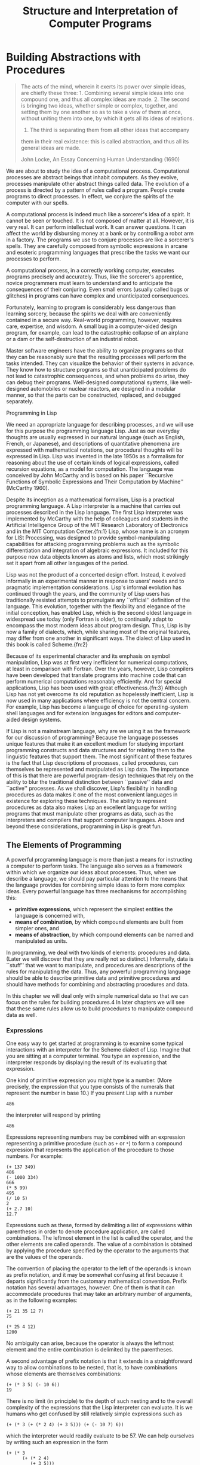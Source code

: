 #+title: Structure and Interpretation of Computer Programs

* Building Abstractions with Procedures


#+begin_quote
The acts of the mind, wherein it exerts its power over simple ideas,
are chiefly these three: 1. Combining several simple ideas into one
compound one, and thus all complex ideas are made. 2. The second is
bringing two ideas, whether simple or complex, together, and setting
them by one another so as to take a view of them at once, without
uniting them into one, by which it gets all its ideas of relations.
3. The third is separating them from all other ideas that accompany
them in their real existence: this is called abstraction, and thus all
its general ideas are made.

John Locke, An Essay Concerning Human Understanding (1690)
#+end_quote

We are about to study the idea of a computational process.
Computational processes are abstract beings that inhabit computers.
As they evolve, processes manipulate other abstract things called data. The evolution of a process is directed by a pattern of rules
called a program. People create programs to direct processes.
In effect, we conjure the spirits of the computer with our spells.

A computational process is indeed much like a sorcerer's idea of a
spirit. It cannot be seen or touched. It is not composed of matter
at all. However, it is very real. It can perform intellectual work.
It can answer questions. It can affect the world by disbursing money
at a bank or by controlling a robot arm in a factory. The programs we
use to conjure processes are like a sorcerer's spells. They are
carefully composed from symbolic expressions in arcane and esoteric
programming languages that prescribe the tasks we want our
processes to perform.

A computational process, in a correctly working computer, executes
programs precisely and accurately. Thus, like the sorcerer's
apprentice, novice programmers must learn to understand and to
anticipate the consequences of their conjuring. Even small errors
(usually called bugs or glitches) in programs can have
complex and unanticipated consequences.

Fortunately, learning to program is considerably less dangerous than
learning sorcery, because the spirits we deal with are conveniently
contained in a secure way. Real-world programming, however,
requires care, expertise, and wisdom. A small bug in a computer-aided
design program, for example, can lead to the catastrophic collapse of
an airplane or a dam or the self-destruction of an industrial robot.

Master software engineers have the ability to organize programs so
that they can be reasonably sure that the resulting processes will
perform the tasks intended. They can visualize the behavior of their
systems in advance. They know how to structure programs so that
unanticipated problems do not lead to catastrophic consequences, and
when problems do arise, they can debug their programs. Well-designed
computational systems, like well-designed automobiles or nuclear
reactors, are designed in a modular manner, so that the parts can be
constructed, replaced, and debugged separately.

Programming in Lisp

We need an appropriate language for describing processes, and we will
use for this purpose the programming language Lisp. Just as our
everyday thoughts are usually expressed in our natural language (such
as English, French, or Japanese), and descriptions of quantitative
phenomena are expressed with mathematical notations, our procedural
thoughts will be expressed in Lisp. Lisp was invented in the late
1950s as a formalism for reasoning about the use of certain kinds of
logical expressions, called recursion equations, as a model for
computation. The language was conceived by John McCarthy and is based
on his paper ``Recursive Functions of Symbolic Expressions and Their
Computation by Machine'' (McCarthy 1960).

Despite its inception as a mathematical formalism, Lisp is a practical
programming language. A Lisp interpreter is a machine that
carries out processes described in the Lisp language. The first Lisp
interpreter was implemented by McCarthy with the help of colleagues
and students in the Artificial Intelligence Group of the MIT Research
Laboratory of Electronics and in the MIT Computation
Center.{fn:1} Lisp, whose name is an acronym for LISt Processing,
was designed to provide symbol-manipulating capabilities for
attacking programming problems such as the symbolic differentiation
and integration of algebraic expressions. It included for this
purpose new data objects known as atoms and lists, which most
strikingly set it apart from all other languages of the period.

Lisp was not the product of a concerted design effort. Instead, it
evolved informally in an experimental manner in response to users'
needs and to pragmatic implementation considerations. Lisp's informal
evolution has continued through the years, and the community of Lisp
users has traditionally resisted attempts to promulgate any
``official'' definition of the language. This evolution, together
with the flexibility and elegance of the initial conception, has
enabled Lisp, which is the second oldest language in widespread use
today (only Fortran is older), to continually adapt to encompass the
most modern ideas about program design. Thus, Lisp is by now a family
of dialects, which, while sharing most of the original features, may
differ from one another in significant ways. The dialect of Lisp used
in this book is called Scheme.{fn:2}

Because of its experimental character and its emphasis on symbol
manipulation, Lisp was at first very inefficient for numerical
computations, at least in comparison with Fortran. Over the years,
however, Lisp compilers have been developed that translate programs
into machine code that can perform numerical computations reasonably
efficiently. And for special applications, Lisp has been used with
great effectiveness.{fn:3} Although Lisp has not yet overcome its old reputation
as hopelessly inefficient, Lisp is now used in many applications where
efficiency is not the central concern. For example, Lisp has become
a language of choice for operating-system shell languages and for
extension languages for editors and computer-aided design systems.

If Lisp is not a mainstream language, why are we using it as the
framework for our discussion of programming? Because the language
possesses unique features that make it an excellent medium for
studying important programming constructs and data structures and for
relating them to the linguistic features that support them. The most
significant of these features is the fact that Lisp descriptions of
processes, called procedures, can
themselves be represented and manipulated as Lisp data. The
importance of this is that there are powerful program-design
techniques that rely on the ability to blur the traditional
distinction between ``passive'' data and ``active'' processes. As we
shall discover, Lisp's flexibility in handling procedures as data
makes it one of the most convenient languages in existence for
exploring these techniques. The ability to represent procedures as
data also makes Lisp an excellent language for writing programs that
must manipulate other programs as data, such as the interpreters and
compilers that support computer languages. Above and beyond these
considerations, programming in Lisp is great fun.

** The Elements of Programming

A powerful programming language is more than just a means for
instructing a computer to perform tasks. The language also serves as
a framework within which we organize our ideas about processes. Thus,
when we describe a language, we should pay particular attention to the
means that the language provides for combining simple ideas to form
more complex ideas. Every powerful language has three mechanisms for
accomplishing this:

- *primitive expressions*, which represent the simplest entities the language is concerned with,
- *means of combination*, by which compound elements are built from simpler ones, and
- *means of abstraction*, by which compound elements can be named and manipulated as units.

In programming, we deal with two kinds of elements: procedures and
data. (Later we will discover that they are really not so distinct.)
Informally, data is ``stuff'' that we want to manipulate, and
procedures are descriptions of the rules for manipulating the data.
Thus, any powerful programming language should be able to describe
primitive data and primitive procedures and should have methods for
combining and abstracting procedures and data.

In this chapter we will deal only with simple numerical data so that
we can focus on the rules for building procedures.4 In later chapters
we will see that these same rules allow us to build procedures to
manipulate compound data as well.

*** Expressions

One easy way to get started at programming is to examine some typical
interactions with an interpreter for the Scheme dialect of Lisp.
Imagine that you are sitting at a computer terminal. You type an
expression, and the interpreter responds by displaying the result of
its evaluating that expression.

One kind of primitive expression you might type is a number. (More
precisely, the expression that you type consists of the numerals that
represent the number in base 10.) If you present Lisp with
a number

#+begin_example
486
#+end_example

the interpreter will respond by printing
#+begin_example
486
#+end_example

Expressions representing numbers may be combined with an expression
representing a primitive procedure (such as =+= or =*=) to form a
compound expression that represents the
application of the procedure to those numbers. For example:

#+begin_example
(+ 137 349)
486
(- 1000 334)
666
(* 5 99)
495
(/ 10 5)
2
(+ 2.7 10)
12.7
#+end_example

Expressions such as these, formed by delimiting a list of expressions
within parentheses in order to denote procedure application,
are called combinations. The leftmost
element in the list is called the operator, and the other
elements are called operands. The value of a combination is
obtained by applying the procedure specified by the operator to the
arguments that are the values of the operands.

The convention of placing the operator to the left of the operands is
known as prefix notation, and it may be somewhat confusing at
first because it departs significantly from the customary mathematical
convention. Prefix notation has several advantages, however. One of
them is that it can accommodate procedures that may take an arbitrary
number of arguments, as in the following examples:

#+begin_example
(+ 21 35 12 7)
75

(* 25 4 12)
1200
#+end_example

No ambiguity can arise, because the operator is always the leftmost
element and the entire combination is delimited by the
parentheses.

A second advantage of prefix notation is that it extends in a
straightforward way to allow combinations to be nested, that is,
to have combinations whose elements are themselves
combinations:

#+begin_example
(+ (* 3 5) (- 10 6))
19
#+end_example

There is no limit (in principle) to the depth of such nesting and to
the overall complexity of the expressions that the Lisp interpreter
can evaluate.
It is we humans who get confused by still relatively
simple expressions such as

#+begin_example
(+ (* 3 (+ (* 2 4) (+ 3 5))) (+ (- 10 7) 6))
#+end_example

which the interpreter would readily evaluate to be 57. We can help
ourselves by writing such an expression in the form

#+begin_example
(+ (* 3
      (+ (* 2 4)
         (+ 3 5)))
   (+ (- 10 7)
      6))
#+end_example

following a formatting convention known as pretty-printing, in
which each long combination is written so that the operands are
aligned vertically. The resulting indentations display clearly the
structure of the expression.<small>6</small>

Even with complex expressions, the interpreter always operates in the
same basic cycle: It reads an expression from the terminal, 
evaluates the expression, and prints the result.
This mode of operation is often expressed by saying that the
interpreter runs in a read-eval-print loop.
Observe in particular that it is not necessary to explicitly
instruct the interpreter to print the value of the expression.<small>7</small>


*** Naming and the Environment

A critical aspect of a programming language is the means it provides
for using names to refer to computational objects. We say that the
name identifies a variable whose value is the object.

In the Scheme dialect of Lisp, we
name things with define. Typing

#+begin_src scheme
(define size 2)
#+end_src

causes the interpreter to associate the value 2 with the
name size.
Once the name size has been associated with the number 2, we can 
refer to the value 2 by name:

#+begin_example
size
2
(* 5 size)
10
#+end_example

Here are further examples of the use of define:

#+begin_example
(define pi 3.14159)
(define radius 10)
(* pi (* radius radius))
314.159
(define circumference (* 2 pi radius))
circumference
62.8318
#+end_example

Define is our language's
simplest means of abstraction, for it allows us to use simple names to
refer to the results of compound operations, such as the
circumference computed above.
In general, computational objects may have very complex
structures, and it would be extremely inconvenient to have to remember
and repeat their details each time we want to use them. Indeed,
complex programs are constructed by building, step by step,
computational objects of increasing complexity. The
interpreter makes this step-by-step program construction particularly
convenient because name-object associations can be created
incrementally in successive interactions. This feature encourages the
incremental development and testing of programs and is largely
responsible for the fact that a Lisp program usually consists of a large
number of relatively simple procedures.

It should be clear that the possibility of associating values with
symbols and later retrieving them means that the interpreter must
maintain some sort of memory that keeps track of the name-object
pairs. This memory is called the environment (more precisely
the global environment, since we will see later that a
computation may involve a number of different
environments).


*** Evaluating Combinations

One of our goals in this chapter is to isolate issues about thinking
procedurally. As a case in point, let us consider that, in evaluating
combinations, the interpreter is itself following a procedure.

To evaluate a combination, do the following:

1. Evaluate the subexpressions of the combination.

2. Apply the procedure that is the value of the leftmost 
subexpression (the operator) to the arguments that are the values of
the other subexpressions (the operands).

Even this simple rule illustrates some important points about
processes in general. First, observe that the first step dictates
that in order to accomplish the evaluation process for a combination
we must first perform the evaluation process on each element of the
combination. Thus, the evaluation rule is recursive in nature;
that is, it includes, as one of its steps, the need to invoke the rule
itself.10

Notice how succinctly the idea of recursion can be used to express
what, in the case of a deeply nested combination, would otherwise be
viewed as a rather complicated process. For example, evaluating

#+begin_src scheme
(* (+ 2 (* 4 6))
   (+ 3 5 7))
#+end_src

requires that the evaluation rule be applied to four different
combinations. We can obtain a picture of this process by representing
the combination in the form of a tree, as shown in
figure 1.1. Each combination is represented by a
node with branches corresponding to the operator and the
operands of the combination stemming from it.
The terminal nodes (that is, nodes with
no branches stemming from them) represent either operators or numbers.
Viewing evaluation in terms of the tree, we can imagine that the
values of the operands percolate upward, starting from the terminal
nodes and then combining at higher and higher levels. In general, we
shall see that recursion is a very powerful technique for dealing with
hierarchical, treelike objects. In fact, the ``percolate values
upward'' form of the evaluation rule is an example of a general kind
of process known as tree accumulation.

[[file:images/ch1-Z-G-1.gif]]

Figure 1.1: Tree representation, showing the value of each subcombination.

Next, observe that the repeated application of the first step brings
us to the point where we need to evaluate, not combinations, but
primitive expressions such as numerals, built-in operators, or other
names. We take care of the primitive cases by stipulating that

the values of numerals are the numbers that they name,

the values of built-in operators are the machine
instruction sequences that carry out the corresponding operations, and

the values of other names are the objects associated 
with those names in the environment.

We may regard the second rule as a special case of the third one by
stipulating that symbols such as + and * are also included
in the global environment, and are associated with the sequences of
machine instructions that are their ``values.'' The key point to
notice is the role of the environment in determining the meaning of
the symbols in expressions. In an interactive language such as
Lisp, it is meaningless to speak of the value of an expression such as
=(+ x 1)= without specifying any information about the environment
that would provide a meaning for the symbol =x= (or even for the
symbol =+=). As we shall see in chapter 3, the general notion of
the environment as providing a context in which evaluation takes place
will play an important role in our understanding of program execution.

Notice that the
evaluation rule given above does not handle definitions.
For instance, evaluating
=(define x 3)= does not apply define to two arguments, one
of which is the value of the symbol x and the other of which is
3, since the purpose of the define is precisely to associate
x with a value.
(That is, =(define x 3)= is not a combination.)

Such exceptions to the general evaluation rule are called special
forms. Define is the only example of a special form that we
have seen so far, but we will meet others shortly. Each special form
has its own evaluation rule. The various kinds of expressions (each
with its associated evaluation rule) constitute the syntax of the
programming language. In comparison with most other programming
languages, Lisp has a very simple syntax; that is, the evaluation rule
for expressions can be described by a simple general rule together
with specialized rules for a small number of special
forms.{fn:11}


*** Compound Procedures

We have identified in Lisp some of the elements that must appear in
any powerful programming language:

Numbers and arithmetic operations are 
primitive data and procedures.

Nesting of combinations provides a means of 
combining operations.

Definitions that associate names with values provide a
limited means of abstraction.

Now we will learn about
procedure definitions, a much more powerful abstraction
technique by which a compound operation can be given a name and then
referred to as a unit.

We begin by examining how to express the idea of ``squaring.'' We
might say, ``To square something, multiply it by itself.'' This is
expressed in our language as 

#+begin_src scheme
  (define (square x) (* x x))
#+end_src

We can understand this in the following way:

#+begin_src scheme
  (define (square  x) (* x x))
#+end_src
                                       
To square something, multiply it by itself.

We have here a compound procedure, which has been given the name
square. The procedure represents the operation of multiplying
something by itself. The thing to be multiplied is given a local
name, x, which plays the same role that a pronoun plays in
natural language. Evaluating the definition creates this
compound procedure and associates it with the name square.12

The general form of a procedure definition is

#+begin_example
(define (<name>  <formal parameters> ) <body> )
#+end_example

The <name> is a symbol to be associated with the procedure
definition in the environment.{fn:13}
The <formal parameters> are
the names used within the body of the procedure to refer to the
corresponding arguments of the procedure. The
<body> is an expression that will yield the value of
the procedure application when the formal parameters are replaced by
the actual arguments to which the procedure is applied.14
The <name> 
and the <formal parameters> 
are grouped within parentheses, just as they
would be in an actual call to the procedure being defined.

Having defined square, we can now use it:

#+begin_example
(square 21)
441

(square (+ 2 5))
49

(square (square 3))
81
#+end_example

We can also use square as a building block in defining other
procedures. For example, =x2 + y2= can be expressed as

#+begin_src scheme
(+ (square x) (square y))
#+end_src

We can easily define a procedure
sum-of-squares that, given any two numbers as arguments, produces the
sum of their squares:

#+begin_src scheme
  (define (sum-of-squares x y)
    (+ (square x) (square y)))

  (sum-of-squares 3 4)
#+end_src
#+begin_example
25
#+end_example


Now we can use sum-of-squares as a building block in constructing
further procedures:
#+begin_src scheme
(define (f a)
  (sum-of-squares (+ a 1) (* a 2)))

(f 5)
#+end_src
#+begin_example
136
#+end_example

Compound procedures are used in exactly the same way as primitive
procedures. Indeed, one could not tell by looking at the definition
of sum-of-squares given above whether square was built into
the interpreter, like =+= and =*=, or defined as a compound procedure.


*** The Substitution Model for Procedure Application

To evaluate a combination whose operator names a compound procedure, the
interpreter follows much the same process as for combinations whose
operators name primitive procedures, which we described in
section 1.1.3. That is, the interpreter
evaluates the elements of the combination and applies the procedure
(which is the value of the operator of the combination) to the
arguments (which are the values of the operands of the combination).

We can assume that the mechanism for applying primitive procedures to
arguments is built into the interpreter. For compound procedures, the
application process is as follows:

To apply a compound procedure to arguments, evaluate the body of the
procedure with each formal parameter replaced by the corresponding
argument.

To illustrate this process, let's evaluate the combination

#+begin_src scheme
  (f 5)
#+end_src

where =f= is the procedure defined in
section 1.1.4. We begin by retrieving the
body of =f=:

#+begin_src scheme
  (sum-of-squares (+ a 1) (* a 2))
#+end_src

Then we replace the formal parameter a by the argument 5:

#+begin_src scheme
  (sum-of-squares (+ 5 1) (* 5 2))
#+end_src

Thus the problem reduces to the evaluation of a combination with two
operands and an operator sum-of-squares. Evaluating this
combination involves three subproblems. We must evaluate the
operator to get the procedure to be applied, and we must evaluate the
operands to get the arguments. Now =(+ 5 1)= produces 6 and
=(* 5 2)= produces 10, so we must apply the
sum-of-squares procedure to 6 and 10. These values are substituted
for the formal parameters x and y in the body of sum-of-squares,
reducing the expression to
#+begin_src scheme
  (+ (square 6) (square 10))
#+end_src

If we use the definition of square, this reduces to

#+begin_src scheme
(+ (* 6 6) (* 10 10))
#+end_src

which reduces by multiplication to

#+begin_src scheme
(+ 36 100)
#+end_src

and finally to

#+begin_example
136
#+end_example

The process we have just described is called the substitution
model for procedure application. It can be taken as a model that
determines the ``meaning'' of procedure application, insofar as the
procedures in this chapter are concerned. However, there are two
points that should be stressed:

The purpose of the substitution is to help us think about
procedure application, not to provide a description of how
the interpreter really works. Typical interpreters do not evaluate
procedure applications by manipulating the text of a procedure to
substitute values for the formal parameters. In practice, the
``substitution'' is accomplished by using a local environment for the
formal parameters. We will discuss this more fully in chapters 3 and
4 when we examine the implementation of an interpreter in detail.

Over the course of this book, we will present a sequence of
increasingly elaborate models of how interpreters work, culminating
with a complete implementation of an interpreter and compiler in
chapter 5. The substitution model is only the first of these
models -- a way to get started thinking formally about the evaluation
process. In general, when modeling phenomena in science and
engineering, we begin with simplified, incomplete models. As we
examine things in greater detail, these simple models become
inadequate and must be replaced by more refined models. The
substitution model is no exception. In particular, when we address in
chapter 3 the use of procedures with ``mutable data,'' we will see that
the substitution model breaks down and must be replaced by a more
complicated model of procedure application.{fn:15}

Applicative order versus normal order

According to the description of evaluation given in
section 1.1.3, the interpreter first
evaluates the operator and operands and then applies the resulting procedure
to the resulting arguments. This is not the only way to perform
evaluation. An alternative evaluation model would not evaluate the
operands until their values were needed. Instead it would first substitute
operand expressions for parameters until
it obtained an expression involving only primitive operators, and
would then perform the evaluation. If we used this method, the
evaluation of

#+begin_src scheme
(f 5)
#+end_src

would proceed according to the sequence of expansions
#+begin_src scheme
  (sum-of-squares (+ 5 1) (* 5 2))
  (+ (square (+ 5 1)) (square (* 5 2)))
  (+ (* (+ 5 1) (+ 5 1)) (* (* 5 2) (* 5 2)))
#+end_src

followed by the reductions
#+begin_src scheme
  (+ (* 6 6) (* 10 10))
  (+ 36 100)
#+end_src
#+begin_example
136
#+end_example


This gives the same answer as our previous evaluation model, but the
process is different. In particular, the evaluations
of (+ 5 1) and (* 5 2) are each performed twice here,
corresponding to the reduction of the expression

#+begin_src scheme
(* x x)
#+end_src

with =x= replaced respectively by =(+ 5 1)= and =(* 5 2)=.

This alternative ``fully expand and then reduce'' evaluation method is
known as normal-order evaluation, in contrast to the ``evaluate
the arguments and then apply'' method that the interpreter actually
uses, which is called applicative-order evaluation. It can be
shown that, for procedure applications that can be modeled using
substitution (including all the procedures in the first two chapters
of this book) and that yield legitimate values, normal-order and
applicative-order evaluation produce the same value. (See
exercise 1.5 for an instance of
an ``illegitimate'' value where normal-order and applicative-order
evaluation do not give the same result.)

Lisp uses applicative-order evaluation, partly because of the
additional efficiency obtained from avoiding multiple evaluations of
expressions such as those illustrated with =(+ 5 1)= and =(* 5 2)=
above and, more significantly, because normal-order evaluation
becomes much more complicated to deal with when we leave the realm of
procedures that can be modeled by substitution. On the other hand,
normal-order evaluation can be an extremely valuable tool, and we will
investigate some of its implications in chapters 3 and 4.{fn:16}

[[file:images/ch1-Z-G-2.gif]]


*** Conditional Expressions and Predicates

The expressive power of the class of procedures that we can define at
this point is very limited, because we have no way to make tests and
to perform different operations depending on the result of a test.
For instance, we cannot define a procedure that computes the absolute
value of a number by testing whether the number is positive, negative,
or zero and taking different actions in the different cases according
to the rule

This construct is called a case analysis, and
there is a special form in Lisp for notating such a case
analysis. It is called cond (which stands for
``conditional''), and it is used as follows:

#+begin_src scheme
  (define (abs x)
    (cond ((> x 0) x)
          ((= x 0) 0)
          ((< x 0) (- x))))
#+end_src

The general form of a conditional expression is

(cond (< p1> < e1>)
      (< p2> < e2>)
      
      (< pn> < en>))

consisting of the symbol cond followed by
parenthesized pairs of expressions (< p> < e>)
called clauses. The first expression in each pair is a predicate -- that is, an expression whose value is interpreted as
either true or false.17

Conditional expressions are evaluated as follows. The predicate
<p1> is evaluated first. If its value is false, then
<p2> is evaluated. If <p2>'s value is also false, then
<p3> is evaluated. This process continues until a predicate is
found whose value is true, in which case the interpreter returns the
value of the corresponding consequent expression <e> of the
clause as the value of the conditional expression. If none of the
<p>'s is found to be true, the value of the cond is
undefined.

The word predicate is used for procedures that return true
or false, as well as for expressions that evaluate to true or false.
The absolute-value procedure abs makes use of the primitive
predicates >, < , and =.18 These take two
numbers as arguments and test whether the first number is,
respectively, greater than, less than, or equal to the second number,
returning true or false accordingly.

Another way to write the absolute-value procedure is

#+begin_src scheme
  (define (abs x)
    (cond ((< x 0) (- x))
          (else x)))
#+end_src

which could be expressed in English as ``If x is less than zero
return - x; otherwise return x.'' Else is a special symbol
that can be used in place of the <p> in the final clause of a cond. This causes the cond to return as its value the value of
the corresponding <e> whenever all previous clauses have been
bypassed. In fact, any expression that always evaluates to a true
value could be used as the <p> here.

Here is yet another way to write the absolute-value procedure:
#+begin_src scheme
  (define (abs x)
    (if (< x 0)
        (- x)
        x))
#+end_src

This uses the special form if, a restricted type of conditional
that can be used when there are precisely two cases in the case
analysis. The general form of an if expression is

#+begin_example
(if <predicate> <consequent> <alternative>)
#+end_example


To evaluate an if expression, the interpreter starts by evaluating
the <predicate> part of the expression. If the <predicate>
evaluates to a true value, the interpreter then evaluates
the <consequent> and returns its value. Otherwise it evaluates
the <alternative> and returns its value.{fn:19}

In addition to primitive
predicates such as < , =, and >, there are logical
composition operations, which enable us to construct compound
predicates. The three most frequently used are these:

#+begin_example
(and <e1> ... <en>)
#+end_example


The interpreter
evaluates the expressions <e> one at a time, in left-to-right order. If
any <e> evaluates to false, the value of the and
expression is false, and the rest of the <e>'s are not evaluated.
If all <e>'s evaluate to true values, the value of the and
expression is the value of the last one.

#+begin_example
(or <e1> ... <en>)
#+end_example

The interpreter
evaluates the expressions <e> one at a time, in left-to-right order. If
any <e> evaluates to a true value, that value is
returned as the value of the or expression,
and the rest of the <e>'s are not evaluated.
If all <e>'s evaluate to false,
the value of the or expression is false.

#+begin_example
(not <e>)
#+end_example

The value of a not expression is true
when the expression <e> evaluates to false, and false otherwise.

Notice that and and or are special forms, not procedures,
because the subexpressions are not necessarily all evaluated.
Not is an ordinary procedure.

As an example of how these are used, the condition that a number x
be in the range 5 < x < 10 may be expressed as

#+begin_src scheme
  (and (> x 5) (< x 10))
#+end_src

As another example, we can define a predicate to test whether one
number is greater than or equal to another as

#+begin_src scheme
  (define (>= x y)
    (or (> x y) (= x y)))
#+end_src

or alternatively as

#+begin_src scheme
  (define (>= x y)
    (not (< x y)))
#+end_src

Exercise 1.1. Below is a sequence of expressions. 
What is the result printed by the interpreter in response to each
expression? Assume that the sequence is to be evaluated in the order
in which it is presented.

#+begin_example
10
#+end_example
#+begin_src scheme
  (+ 5 3 4)
  (- 9 1)
  (/ 6 2)
  (+ (* 2 4) (- 4 6))
  (define a 3)
  (define b (+ a 1))
  (+ a b (* a b))
  (= a b)
  (if (and (> b a) (< b (* a b)))
      b
      a)
  (cond ((= a 4) 6)
        ((= b 4) (+ 6 7 a))
        (else 25))
  (+ 2 (if (> b a) b a))
  (* (cond ((> a b) a)
           ((< a b) b)
           (else -1))
     (+ a 1))
#+end_src

Exercise 1.2. Translate the following expression into prefix form

Exercise 1.3. Define a procedure that takes three numbers as arguments and returns
the sum of the squares of the two larger numbers.

Exercise 1.4. Observe that our model of evaluation allows for combinations whose
operators are compound expressions. Use this observation to
describe the behavior of the following procedure:

#+begin_src scheme
(define (a-plus-abs-b a b)
  ((if (> b 0) + -) a b))
#+end_src

Exercise 1.5. Ben Bitdiddle has invented a test to determine whether the interpreter
he is faced with is using applicative-order evaluation or normal-order
evaluation. He defines the following two procedures:

#+begin_src scheme
(define (p) (p))

(define (test x y)
  (if (= x 0)
      0
      y))
#+end_src

Then he evaluates the expression
#+begin_example
(test 0 (p))
#+end_example

What behavior will Ben observe with an interpreter that uses
applicative-order evaluation? What behavior will he observe with an
interpreter that uses normal-order evaluation? Explain your answer.
(Assume that the evaluation rule for the special form if is the
same whether the interpreter is using normal or applicative order:
The predicate expression is evaluated first, and the result
determines whether to evaluate
the consequent or the alternative expression.)

*** Example: Square Roots by Newton's Method

Procedures, as introduced above, are much like ordinary mathematical
functions. They specify a value that is determined by one or more
parameters. But there is an important difference between
mathematical functions and computer procedures. Procedures must be
effective.

As a case in point, consider the problem of computing square
roots. We can define the square-root function as

This describes a perfectly legitimate mathematical function. We could
use it to recognize whether one number is the square root of another, or
to derive facts about square roots in general. On the other hand, the
definition does not describe a procedure. Indeed, it tells us almost
nothing about how to actually find the square root of a given number. It
will not help matters to rephrase this definition in pseudo-Lisp:

#+begin_src scheme
  (define (sqrt x)
    (the y (and (>= y 0)
                (= (square y) x))))
#+end_src

This only begs the question.

The contrast between function and procedure is a reflection of the
general distinction between describing properties of things and
describing how to do things, or, as it is sometimes referred to, the
distinction between declarative knowledge and imperative knowledge.
In mathematics we are usually concerned with declarative (what is)
descriptions, whereas in computer science we are usually concerned
with imperative (how to) descriptions.{fn:20}

How does one compute square roots? The most common way is to use
Newton's method of successive approximations, which says that whenever
we have a guess y for the value of the square root of a number x,
we can perform a simple manipulation to get a better guess (one closer
to the actual square root) by averaging y with
x/y.21 For example, we can compute
the square root of 2 as follows. Suppose our initial guess is 1:

Guess Quotient Average

#+begin_example
1       (2/1)  =  2        
((2 + 1)/2)  =  1.5 
  
1.5     (2/1.5)  =  1.3333 
((1.3333 + 1.5)/2)  =  1.4167 
  
1.4167  (2/1.4167)  =  1.4118 
((1.4167 + 1.4118)/2)  =  1.4142 
  
1.4142 ......
#+end_example

Continuing this process, we obtain better and better
approximations to the square root.

Now let's formalize the process in terms of procedures. We start with
a value for the radicand (the number whose square root we are trying
to compute) and a value for the guess. If the guess is good enough
for our purposes, we are done; if not, we must repeat the process with an
improved guess. We write this basic strategy as a procedure:

#+begin_src scheme
  (define (sqrt-iter guess x)
    (if (good-enough? guess x)
        guess
        (sqrt-iter (improve guess x)
                   x)))
#+end_src

A guess is improved by averaging
it with the quotient of the radicand and the old guess:

#+begin_src scheme
  (define (improve guess x)
    (average guess (/ x guess)))
#+end_src

where

#+begin_src scheme
  (define (average x y)
    (/ (+ x y) 2))
#+end_src

We also have to say what we mean by ``good enough.'' The
following will do for illustration, but it is not really a very good
test. (See exercise 1.7.)
The idea is to improve the answer until it is close enough so that its
square differs from the radicand by less than a predetermined
tolerance (here 0.001):{fn:22}

#+begin_src scheme
(define (good-enough? guess x)
  (< (abs (- (square guess) x)) 0.001))
#+end_src

Finally, we need a way to get started. For instance, we can
always guess that the square root of any number is 1:{fn:23}

#+begin_src scheme
(define (sqrt x)
  (sqrt-iter 1.0 x))
#+end_src

If we type these definitions to the interpreter, we can use sqrt
just as we can use any procedure:

#+begin_example
(sqrt 9)
3.00009155413138
(sqrt (+ 100 37))
11.704699917758145
(sqrt (+ (sqrt 2) (sqrt 3)))
1.7739279023207892
(square (sqrt 1000))
1000.000369924366
#+end_example

The sqrt program also illustrates that the simple procedural
language we have introduced so far is sufficient for writing any
purely numerical program that one could write in, say, C or
Pascal. This might seem surprising, since we have not included in
our language any iterative (looping) constructs that direct the
computer to do something over and over again. Sqrt-iter, on the
other hand, demonstrates how iteration can be accomplished using no
special construct other than the ordinary ability to call a
procedure.{fn:24}

Exercise 1.6. Alyssa P. Hacker doesn't see why if needs
to be provided as a special form. ``Why can't I just define it as an
ordinary procedure in terms of cond?'' she asks.
Alyssa's friend Eva Lu Ator claims this can indeed be done, and
she defines a new version of if:

#+begin_src scheme
(define (new-if predicate then-clause else-clause)
  (cond (predicate then-clause)
        (else else-clause)))
#+end_src

Eva demonstrates the program for Alyssa:

#+begin_example
(new-if (= 2 3) 0 5)
5

(new-if (= 1 1) 0 5)
0
#+end_example

Delighted, Alyssa uses new-if to rewrite the square-root
program:

#+begin_src scheme
(define (sqrt-iter guess x)
  (new-if (good-enough? guess x)
          guess
          (sqrt-iter (improve guess x)
                     x)))
#+end_src

What happens when Alyssa attempts to use this to compute square roots?
Explain.

Exercise 1.7.  The good-enough? test used in computing square roots will not be
very effective for finding the square roots of very small numbers.
Also, in real computers, arithmetic operations are almost always
performed with limited precision. This makes our test inadequate for
very large numbers. Explain these statements, with examples showing
how the test fails for small and large numbers. An alternative
strategy for implementing good-enough? is to watch how guess changes from one iteration to the next and to stop when the
change is a very small fraction of the guess. Design a square-root
procedure that uses this kind of end test. Does this work better for
small and large numbers?

Exercise 1.8.  Newton's method for cube roots is based on the fact that if y is an
approximation to the cube root of x, then a better approximation is
given by the value

Use this formula to implement a cube-root procedure analogous to the
square-root procedure. (In section 1.3.4 we
will see how to implement Newton's method in general as an abstraction
of these square-root and cube-root procedures.)


*** Procedures as Black-Box Abstractions

Sqrt is our first example of a process defined by a set of
mutually defined procedures. Notice that the definition of sqrt-iter is recursive; that is, the procedure is defined in
terms of itself. The idea of being able to define a procedure in
terms of itself may be disturbing; it may seem unclear how such a
``circular'' definition could make sense at all, much less specify a
well-defined process to be carried out by a computer. This will be
addressed more carefully in
section 1.2. But first let's consider
some other important points illustrated by the sqrt example.

Observe that the problem of computing square roots breaks up naturally
into a number of subproblems: how to tell whether a guess is good
enough, how to improve a guess, and so on. Each of these tasks is
accomplished by a separate procedure. The entire sqrt program
can be viewed as a cluster of procedures (shown in
figure 1.2) that mirrors the decomposition of
the problem into subproblems.

Figure 1.2: Procedural decomposition of the sqrt program.

The importance of this decomposition strategy is not simply that one
is dividing the program into parts. After all, we could take any
large program and divide it into parts -- the first ten lines, the next
ten lines, the next ten lines, and so on. Rather, it is crucial that
each procedure accomplishes an identifiable task that can be used as a
module in defining other procedures. For example, when we define the
good-enough? procedure in terms of square, we are able to
regard the square procedure as a ``black box.'' We are not at
that moment concerned with how the procedure computes its
result, only with the fact that it computes the square. The details
of how the square is computed can be suppressed, to be considered at a
later time. Indeed, as far as the good-enough? procedure is
concerned, square is not quite a procedure but rather an
abstraction of a procedure, a so-called procedural abstraction.
At this level of abstraction, any procedure that computes the square
is equally good.

Thus, considering only the values they return, the following two procedures for
squaring a number should be indistinguishable. Each takes a numerical
argument and produces the square of that number as the
value.{fn:25}

#+begin_src scheme
(define (square x) (* x x))

(define (square x) 
  (exp (double (log x))))

(define (double x) (+ x x))
#+end_src

So a procedure definition should be able to suppress detail. The
users of the procedure may not have written the procedure themselves,
but may have obtained it from another programmer as a black box. A
user should not need to know how the procedure is implemented in order
to use it.

*Local names*

One detail of a procedure's implementation that should not matter to
the user of the procedure is the implementer's choice of names for the
procedure's formal parameters. Thus, the following procedures should
not be distinguishable:

#+begin_src scheme
(define (square x) (* x x))

(define (square y) (* y y))
#+end_src

This principle -- that the meaning of a procedure should be independent
of the parameter names used by its author -- seems on the surface to be
self-evident, but its consequences are profound. The simplest
consequence is that the parameter names of a procedure must be local
to the body of the procedure. For example, we used square in
the definition of good-enough? in our square-root procedure:

#+begin_src scheme
(define (good-enough? guess x)
  (< (abs (- (square guess) x)) 0.001))
#+end_src

The intention of the author of good-enough? is to determine if
the square of the first argument is within a given tolerance of the
second argument. We see that the author of good-enough? used
the name guess to refer to the first argument and x to
refer to the second argument. The argument of square is guess. If the author of square used x (as above)
to refer to that argument, we see that the x in good-enough? must be a different x than the one in square. Running the procedure square must not affect the value
of x that is used by good-enough?, because that value of
x may be needed by good-enough? after square is done
computing.

If the parameters were not local to the bodies of their respective
procedures, then the parameter x in square could be
confused with the parameter x in good-enough?, and the
behavior of good-enough? would depend upon which version of
square we used. Thus, square would not be the black box
we desired.

A formal parameter of a procedure has a very special role in the
procedure definition, in that it doesn't matter what name the formal
parameter has. Such a name is called a bound variable, and we
say that the procedure definition binds its formal parameters.
The meaning of a procedure definition is unchanged if a bound variable
is consistently renamed throughout the definition.{fn:26} If a variable is not bound, we say that it is free. The
set of expressions for which a binding defines a name is called the
scope of that name.
In a procedure definition, the bound variables
declared as the formal parameters of the procedure have the body of
the procedure as their scope.

In the definition of good-enough? above, guess and x are
bound variables but < , -, abs, and square are free.
The meaning of good-enough? should be independent of the names we
choose for guess and x so long as they are distinct and
different from < , -, abs, and square. (If we renamed
guess to abs we would have introduced a bug by capturing
the variable abs. It would have changed from free to bound.) The
meaning of good-enough? is not independent of the names of its
free variables, however. It surely depends upon the fact (external to
this definition) that the symbol abs names a procedure for
computing the absolute value of a number. Good-enough? will
compute a different function if we substitute cos for abs in
its definition.


*Internal definitions and block structure*

We have one kind of name isolation available to us so far: The formal
parameters of a procedure are local to the body of the procedure. The
square-root program illustrates another way in which we would like to
control the use of names. The existing program consists of
separate procedures:

#+begin_src scheme
(define (sqrt x)
  (sqrt-iter 1.0 x))
(define (sqrt-iter guess x)
  (if (good-enough? guess x)
      guess
      (sqrt-iter (improve guess x) x)))
(define (good-enough? guess x)
  (< (abs (- (square guess) x)) 0.001))
(define (improve guess x)
  (average guess (/ x guess)))
#+end_src

The problem with this program is that the only procedure that is
important to users of sqrt is sqrt. The other
procedures (sqrt-iter, good-enough?, and improve)
only clutter up their minds. They may not define any other procedure
called good-enough? as part of another program to work together
with the square-root program, because sqrt needs it. The
problem is especially severe in the construction of large systems by
many separate programmers. For example, in the construction of a
large library of numerical procedures, many numerical functions are
computed as successive approximations and thus might have procedures
named good-enough? and improve as auxiliary procedures.
We would like to localize the subprocedures, hiding them inside sqrt so that sqrt could coexist with other successive
approximations, each having its own private
good-enough? procedure. To make this possible, we allow a
procedure to have
internal definitions that are local to that procedure. For example,
in the square-root problem we can write

#+begin_src scheme
(define (sqrt x)
  (define (good-enough? guess x)
    (< (abs (- (square guess) x)) 0.001))
  (define (improve guess x)
    (average guess (/ x guess)))
  (define (sqrt-iter guess x)
    (if (good-enough? guess x)
        guess
        (sqrt-iter (improve guess x) x)))
  (sqrt-iter 1.0 x))
#+end_src

Such nesting of definitions, called block structure,
is basically the right solution to the simplest 
name-packaging problem. But there is a better idea lurking here. In
addition to internalizing the definitions of the auxiliary procedures,
we can simplify them. Since x is bound in the definition of
sqrt, the procedures good-enough?, improve, and
sqrt-iter, which are defined internally to sqrt, are in the
scope of x. Thus, it is not necessary to pass x explicitly to
each of these procedures. Instead, we allow x to be a free
variable in the internal definitions, as shown below. Then x
gets its value from the argument with which the enclosing
procedure sqrt is called. This discipline is called lexical
scoping.{fn:27}

#+begin_src scheme
(define (sqrt x)
  (define (good-enough? guess)
    (< (abs (- (square guess) x)) 0.001))
  (define (improve guess)
    (average guess (/ x guess)))
  (define (sqrt-iter guess)
    (if (good-enough? guess)
        guess
        (sqrt-iter (improve guess))))
  (sqrt-iter 1.0))
#+end_src

We will use block structure extensively to help us break
up large programs into tractable pieces.{fn:28}
The idea of block structure originated with the
programming language Algol 60. It appears in most advanced
programming languages and is an important tool for helping to organize
the construction of large programs.


* TODO Make Foot Notes =[fn:n]=
